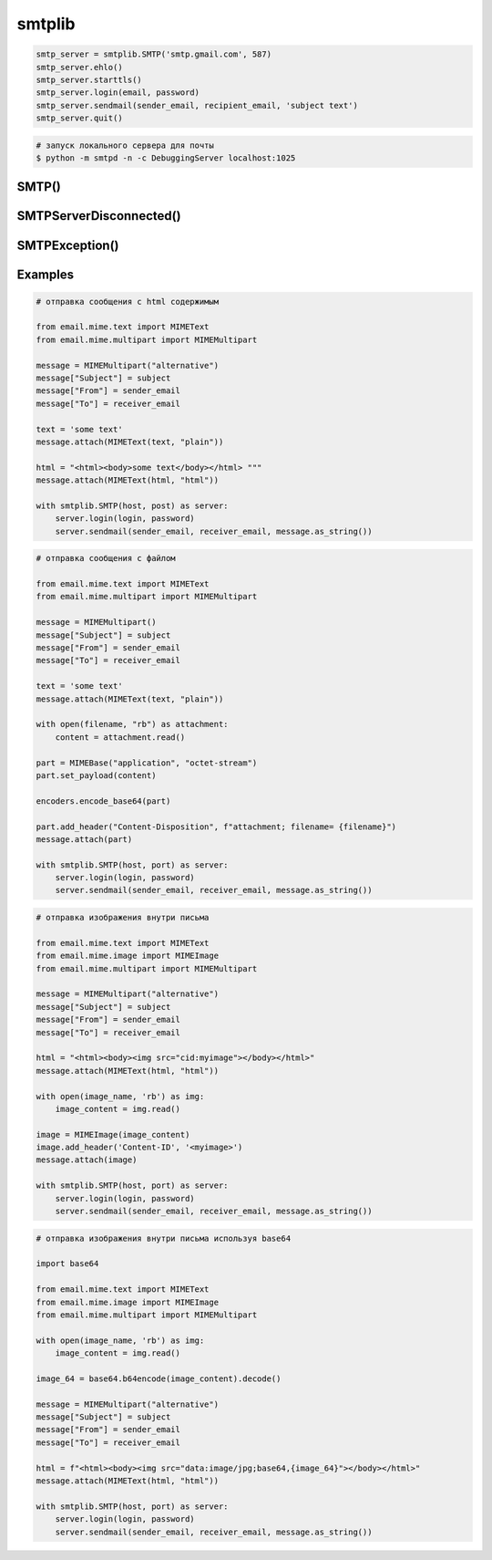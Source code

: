 .. title:: python smtplib

.. meta::
    :description:
        Справочная информация по python модулю smtplib.
    :keywords:
        python smtplib

.. py:module:: smtplib

smtplib
=======

.. code-block:: py

    smtp_server = smtplib.SMTP('smtp.gmail.com', 587)
    smtp_server.ehlo()
    smtp_server.starttls()
    smtp_server.login(email, password)
    smtp_server.sendmail(sender_email, recipient_email, 'subject text')
    smtp_server.quit()

.. code-block:: sh

    # запуск локального сервера для почты
    $ python -m smtpd -n -c DebuggingServer localhost:1025


SMTP()
------

.. py:class:: SMTP(host, port)

    .. code-block:: py

        smtp_server = smtplib.SMTP('smtp.gmail.com', 587)

        with SMTP('localhost', 1025) as smtp_server:
            pass


    .. py:method:: login(user, password)

        Авторизация на сервисе


    .. py:method:: sendmail(sender, receiver, message)

        Отправляет сообщение на указанную почту


SMTPServerDisconnected()
------------------------

.. py:class:: SMTPServerDisconnected()


SMTPException()
---------------

.. py:class:: SMTPException()


Examples
--------

.. code-block:: py

    # отправка сообщения с html содержимым

    from email.mime.text import MIMEText
    from email.mime.multipart import MIMEMultipart

    message = MIMEMultipart("alternative")
    message["Subject"] = subject
    message["From"] = sender_email
    message["To"] = receiver_email

    text = 'some text'
    message.attach(MIMEText(text, "plain"))

    html = "<html><body>some text</body></html> """
    message.attach(MIMEText(html, "html"))

    with smtplib.SMTP(host, post) as server:
        server.login(login, password)
        server.sendmail(sender_email, receiver_email, message.as_string())


.. code-block:: py

    # отправка сообщения с файлом

    from email.mime.text import MIMEText
    from email.mime.multipart import MIMEMultipart

    message = MIMEMultipart()
    message["Subject"] = subject
    message["From"] = sender_email
    message["To"] = receiver_email

    text = 'some text'
    message.attach(MIMEText(text, "plain"))

    with open(filename, "rb") as attachment:
        content = attachment.read()

    part = MIMEBase("application", "octet-stream")
    part.set_payload(content)

    encoders.encode_base64(part)

    part.add_header("Content-Disposition", f"attachment; filename= {filename}")
    message.attach(part)

    with smtplib.SMTP(host, port) as server:
        server.login(login, password)
        server.sendmail(sender_email, receiver_email, message.as_string())


.. code-block:: py

    # отправка изображения внутри письма

    from email.mime.text import MIMEText
    from email.mime.image import MIMEImage
    from email.mime.multipart import MIMEMultipart

    message = MIMEMultipart("alternative")
    message["Subject"] = subject
    message["From"] = sender_email
    message["To"] = receiver_email

    html = "<html><body><img src="cid:myimage"></body></html>"
    message.attach(MIMEText(html, "html"))

    with open(image_name, 'rb') as img:
        image_content = img.read()

    image = MIMEImage(image_content)
    image.add_header('Content-ID', '<myimage>')
    message.attach(image)

    with smtplib.SMTP(host, port) as server:
        server.login(login, password)
        server.sendmail(sender_email, receiver_email, message.as_string())


.. code-block:: py

    # отправка изображения внутри письма используя base64

    import base64

    from email.mime.text import MIMEText
    from email.mime.image import MIMEImage
    from email.mime.multipart import MIMEMultipart

    with open(image_name, 'rb') as img:
        image_content = img.read()

    image_64 = base64.b64encode(image_content).decode()

    message = MIMEMultipart("alternative")
    message["Subject"] = subject
    message["From"] = sender_email
    message["To"] = receiver_email

    html = f"<html><body><img src="data:image/jpg;base64,{image_64}"></body></html>"
    message.attach(MIMEText(html, "html"))

    with smtplib.SMTP(host, port) as server:
        server.login(login, password)
        server.sendmail(sender_email, receiver_email, message.as_string())
